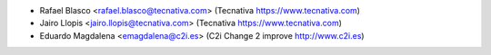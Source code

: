 * Rafael Blasco <rafael.blasco@tecnativa.com> (Tecnativa https://www.tecnativa.com)
* Jairo Llopis <jairo.llopis@tecnativa.com> (Tecnativa https://www.tecnativa.com)
* Eduardo Magdalena <emagdalena@c2i.es> (C2i Change 2 improve http://www.c2i.es)